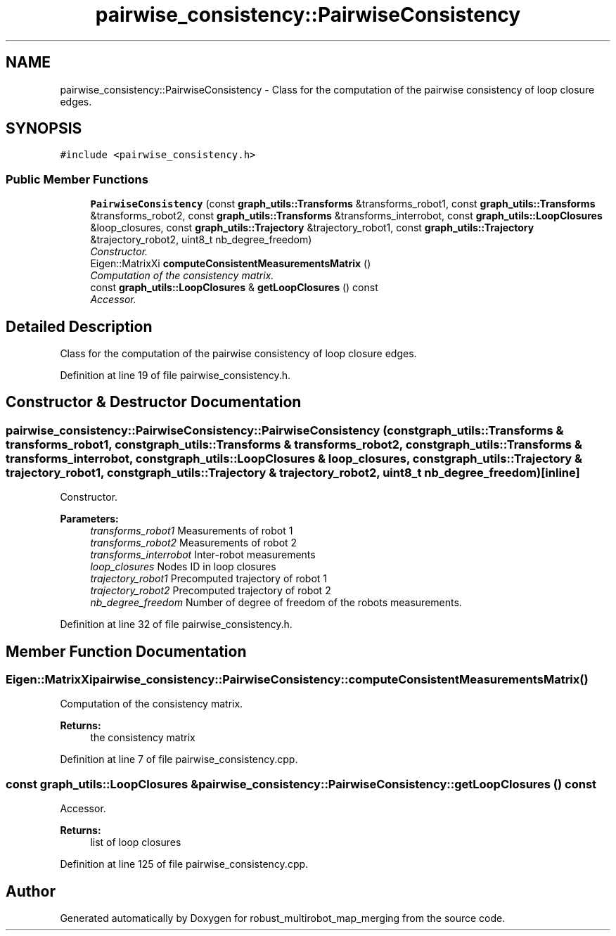 .TH "pairwise_consistency::PairwiseConsistency" 3 "Wed Sep 12 2018" "Version 0.1" "robust_multirobot_map_merging" \" -*- nroff -*-
.ad l
.nh
.SH NAME
pairwise_consistency::PairwiseConsistency \- Class for the computation of the pairwise consistency of loop closure edges\&.  

.SH SYNOPSIS
.br
.PP
.PP
\fC#include <pairwise_consistency\&.h>\fP
.SS "Public Member Functions"

.in +1c
.ti -1c
.RI "\fBPairwiseConsistency\fP (const \fBgraph_utils::Transforms\fP &transforms_robot1, const \fBgraph_utils::Transforms\fP &transforms_robot2, const \fBgraph_utils::Transforms\fP &transforms_interrobot, const \fBgraph_utils::LoopClosures\fP &loop_closures, const \fBgraph_utils::Trajectory\fP &trajectory_robot1, const \fBgraph_utils::Trajectory\fP &trajectory_robot2, uint8_t nb_degree_freedom)"
.br
.RI "\fIConstructor\&. \fP"
.ti -1c
.RI "Eigen::MatrixXi \fBcomputeConsistentMeasurementsMatrix\fP ()"
.br
.RI "\fIComputation of the consistency matrix\&. \fP"
.ti -1c
.RI "const \fBgraph_utils::LoopClosures\fP & \fBgetLoopClosures\fP () const "
.br
.RI "\fIAccessor\&. \fP"
.in -1c
.SH "Detailed Description"
.PP 
Class for the computation of the pairwise consistency of loop closure edges\&. 
.PP
Definition at line 19 of file pairwise_consistency\&.h\&.
.SH "Constructor & Destructor Documentation"
.PP 
.SS "pairwise_consistency::PairwiseConsistency::PairwiseConsistency (const \fBgraph_utils::Transforms\fP & transforms_robot1, const \fBgraph_utils::Transforms\fP & transforms_robot2, const \fBgraph_utils::Transforms\fP & transforms_interrobot, const \fBgraph_utils::LoopClosures\fP & loop_closures, const \fBgraph_utils::Trajectory\fP & trajectory_robot1, const \fBgraph_utils::Trajectory\fP & trajectory_robot2, uint8_t nb_degree_freedom)\fC [inline]\fP"

.PP
Constructor\&. 
.PP
\fBParameters:\fP
.RS 4
\fItransforms_robot1\fP Measurements of robot 1 
.br
\fItransforms_robot2\fP Measurements of robot 2 
.br
\fItransforms_interrobot\fP Inter-robot measurements 
.br
\fIloop_closures\fP Nodes ID in loop closures 
.br
\fItrajectory_robot1\fP Precomputed trajectory of robot 1 
.br
\fItrajectory_robot2\fP Precomputed trajectory of robot 2 
.br
\fInb_degree_freedom\fP Number of degree of freedom of the robots measurements\&. 
.RE
.PP

.PP
Definition at line 32 of file pairwise_consistency\&.h\&.
.SH "Member Function Documentation"
.PP 
.SS "Eigen::MatrixXi pairwise_consistency::PairwiseConsistency::computeConsistentMeasurementsMatrix ()"

.PP
Computation of the consistency matrix\&. 
.PP
\fBReturns:\fP
.RS 4
the consistency matrix 
.RE
.PP

.PP
Definition at line 7 of file pairwise_consistency\&.cpp\&.
.SS "const \fBgraph_utils::LoopClosures\fP & pairwise_consistency::PairwiseConsistency::getLoopClosures () const"

.PP
Accessor\&. 
.PP
\fBReturns:\fP
.RS 4
list of loop closures 
.RE
.PP

.PP
Definition at line 125 of file pairwise_consistency\&.cpp\&.

.SH "Author"
.PP 
Generated automatically by Doxygen for robust_multirobot_map_merging from the source code\&.
